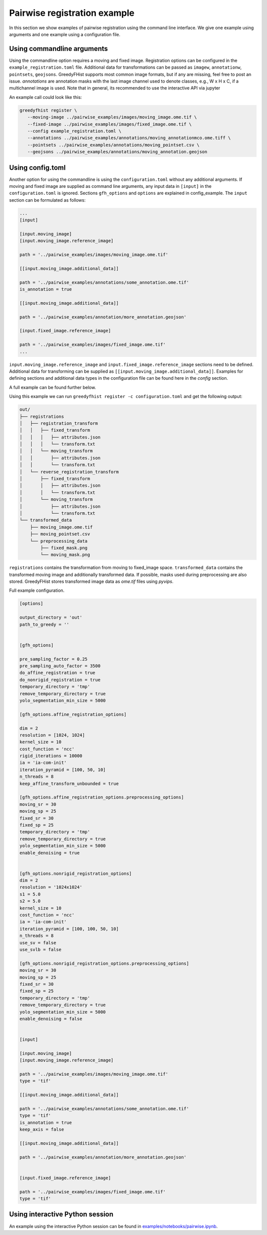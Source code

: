 =============================
Pairwise registration example
============================= 

In this section we show examples of pairwise registration using the command line interface. We give one 
example using arguments and one example using a 
configuration file.

---------------------------
Using commandline arguments
---------------------------


Using the commandline option requires a moving and fixed image. Registration options can be 
configured in the ``example_registration.toml`` file. Additional 
data for transformations can be passed as ``imagew``, ``annotationw``, ``pointsets``, ``geojsons``. 
GreedyFHist supports most common image formats, but if any are missing, feel free to post 
an issue. `annotations` are annotation masks with the last image channel used to denote classes, e.g., W x H x C, 
if a multichannel image is used. Note that in general, its recommended to use the interactive API via jupyter

An example call could look like this:

.. code-block:: bash

   greedyfhist register \
      --moving-image ../pairwise_examples/images/moving_image.ome.tif \
      --fixed-image ../pairwise_examples/images/fixed_image.ome.tif \
      --config example_registration.toml \
      --annotations ../pairwise_examples/annotations/moving_annotationmco.ome.tiff \
      --pointsets ../pairwise_examples/annotations/moving_pointset.csv \
      --geojsons ../pairwise_examples/annotations/moving_annotation.geojson                            


-----------------
Using config.toml
-----------------

Another option for using the commandline is using the ``configuration.toml`` without any additional 
arguments. If moving and fixed image are supplied as command line arguments, any input data 
in ``[input]`` in the ``configuration.toml`` is ignored. Sections ``gfh_options`` and ``options`` are 
explained in config_example. The ``input`` section can be formulated as follows:


.. code-block::

    ...
    [input]

    [input.moving_image]
    [input.moving_image.reference_image]

    path = '../pairwise_examples/images/moving_image.ome.tif'

    [[input.moving_image.additional_data]]

    path = '../pairwise_examples/annotations/some_annotation.ome.tif'
    is_annotation = true

    [[input.moving_image.additional_data]]

    path = '../pairwise_examples/annotation/more_annotation.geojson'

    [input.fixed_image.reference_image]

    path = '../pairwise_examples/images/fixed_image.ome.tif'
    ...


``input.moving_image.reference_image`` and ``input.fixed_image.reference_image`` sections need to be defined. Additional data for 
transforming can be supplied as ``[[input.moving_image.additional_data]]``. 
Examples for defining sections and additional data types in the configuration file can be found here in the `config` section.

A full example can be found further below. 

Using this example we can run ``greedyfhist register -c configuration.toml`` and get the following output:


.. code-block::

    out/
    ├── registrations
    │   ├── registration_transform
    │   │   ├── fixed_transform
    │   │   │   ├── attributes.json
    │   │   │   └── transform.txt
    │   │   └── moving_transform
    │   │       ├── attributes.json
    │   │       └── transform.txt
    │   └── reverse_registration_transform
    │       ├── fixed_transform
    │       │   ├── attributes.json
    │       │   └── transform.txt
    │       └── moving_transform
    │           ├── attributes.json
    │           └── transform.txt
    └── transformed_data
        ├── moving_image.ome.tif
        ├── moving_pointset.csv
        └── preprocessing_data
            ├── fixed_mask.png
            └── moving_mask.png        


``registrations`` contains the transformation from moving to fixed_image space. ``transformed_data`` contains the transformed moving image and 
additionally transformed data. If possible, masks used during preprocessing are also stored. GreedyFHist stores transformed image data as 
`ome.tif` files using `pyvips`.

Full example configuration.

.. code-block::

    [options]

    output_directory = 'out'
    path_to_greedy = ''


    [gfh_options]

    pre_sampling_factor = 0.25
    pre_sampling_auto_factor = 3500
    do_affine_registration = true
    do_nonrigid_registration = true
    temporary_directory = 'tmp'
    remove_temporary_directory = true
    yolo_segmentation_min_size = 5000

    [gfh_options.affine_registration_options]

    dim = 2
    resolution = [1024, 1024]
    kernel_size = 10
    cost_function = 'ncc'
    rigid_iterations = 10000
    ia = 'ia-com-init'
    iteration_pyramid = [100, 50, 10]
    n_threads = 8
    keep_affine_transform_unbounded = true

    [gfh_options.affine_registration_options.preprocessing_options]
    moving_sr = 30
    moving_sp = 25
    fixed_sr = 30
    fixed_sp = 25
    temporary_directory = 'tmp'
    remove_temporary_directory = true
    yolo_segmentation_min_size = 5000
    enable_denoising = true


    [gfh_options.nonrigid_registration_options]
    dim = 2
    resolution = '1024x1024'
    s1 = 5.0
    s2 = 5.0
    kernel_size = 10
    cost_function = 'ncc'
    ia = 'ia-com-init'
    iteration_pyramid = [100, 100, 50, 10]
    n_threads = 8
    use_sv = false
    use_svlb = false

    [gfh_options.nonrigid_registration_options.preprocessing_options]
    moving_sr = 30
    moving_sp = 25
    fixed_sr = 30
    fixed_sp = 25
    temporary_directory = 'tmp'
    remove_temporary_directory = true
    yolo_segmentation_min_size = 5000
    enable_denoising = false


    [input]

    [input.moving_image]
    [input.moving_image.reference_image]

    path = '../pairwise_examples/images/moving_image.ome.tif'
    type = 'tif'

    [[input.moving_image.additional_data]]

    path = '../pairwise_examples/annotations/some_annotation.ome.tif'
    type = 'tif'
    is_annotation = true
    keep_axis = false

    [[input.moving_image.additional_data]]

    path = '../pairwise_examples/annotation/more_annotation.geojson'


    [input.fixed_image.reference_image]

    path = '../pairwise_examples/images/fixed_image.ome.tif'
    type = 'tif'


--------------------------------
Using interactive Python session
--------------------------------

An example using the interactive Python session can be found in `examples/notebooks/pairwise.ipynb <https://github.com/mwess/GreedyFHist/blob/master/examples/notebooks/pairwise.ipynb>`_.